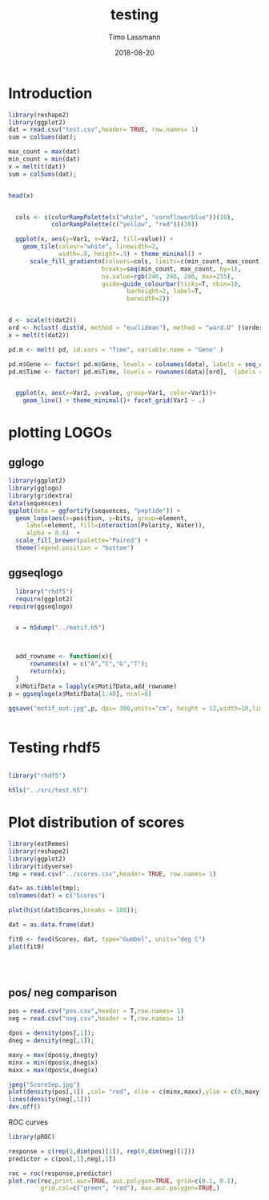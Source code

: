 #+TITLE:  testing 
#+AUTHOR: Timo Lassmann
#+EMAIL:  timo.lassmann@telethonkids.org.au
#+DATE:   2018-08-20
#+LATEX_CLASS: report
#+OPTIONS:  toc:nil
#+OPTIONS: H:4
#+LATEX_CMD: xelatex

* Introduction 
  

#+BEGIN_SRC R :session one :results none
library(reshape2)
library(ggplot2)
dat = read.csv("test.csv",header= TRUE, row.names= 1)
sum = colSums(dat);

max_count = max(dat)
min_count = min(dat)
x = melt(t(dat))
sum = colSums(dat);


head(x)


  cols <- c(colorRampPalette(c("white", "cornflowerblue"))(10),
            colorRampPalette(c("yellow", "red"))(30))

  ggplot(x, aes(y=Var1, x=Var2, fill=value)) + 
    geom_tile(colour="white", linewidth=2, 
              width=.9, height=.9) + theme_minimal() +
      scale_fill_gradientn(colours=cols, limits=c(min_count, max_count),
                          breaks=seq(min_count, max_count, by=1), 
                          na.value=rgb(246, 246, 246, max=255),
                          guide=guide_colourbar(ticks=T, nbin=10,
                                 barheight=2, label=T, 
                                 barwidth=2)) 
#+END_SRC  

#+RESULTS:

#+BEGIN_SRC R :session one

d <- scale(t(dat2))
ord <- hclust( dist(d, method = "euclidean"), method = "ward.D" )$order
x = melt(t(dat2))

pd.m <- melt( pd, id.vars = "Time", variable.name = "Gene" )

pd.m$Gene <- factor( pd.m$Gene, levels = colnames(data), labels = seq_along( colnames(data) ) )
pd.m$Time <- factor( pd.m$Time, levels = rownames(data)[ord],  labels = c("0h", "0.25h", "0.5h","1h","2h","3h","6h","12h","24h","48h") )


  ggplot(x, aes(x=Var2, y=value, group=Var1, color=Var1))+
    geom_line() + theme_minimal()+ facet_grid(Var1 ~ .)

#+END_SRC  

* plotting LOGOs 

** gglogo
#+BEGIN_SRC R :session one 
library(ggplot2)
library(gglogo)
library(gridextra)
data(sequences)
ggplot(data = ggfortify(sequences, "peptide")) +      
  geom_logo(aes(x=position, y=bits, group=element, 
     label=element, fill=interaction(Polarity, Water)),
     alpha = 0.6)  +
  scale_fill_brewer(palette="Paired") +
  theme(legend.position = "bottom")
#+END_SRC


** ggseqlogo

#+BEGIN_SRC R :session one 
    library("rhdf5")
    require(ggplot2)
  require(ggseqlogo)


    x = h5dump("../motif.h5")



    add_rowname <- function(x){
        rownames(x) = c("A","C","G","T");
        return(x);
    }
    x$MotifData = lapply(x$MotifData,add_rowname)
  p = ggseqlogo(x$MotifData[1:40], ncol=6)
 
  ggsave("motif_out.jpg",p, dpi= 300,units="cm", height = 12,width=18,limitsize = TRUE )


#+END_SRC
#+RESULTS:

* Testing rhdf5 

#+BEGIN_SRC R :session one

library("rhdf5")

h5ls("../src/test.h5")

#+END_SRC

#+RESULTS:
| /MotifData | Motif000001 | H5I_DATASET | FLOAT | x 12 |
| /MotifData | Motif000002 | H5I_DATASET | FLOAT | x 12 |
| /MotifData | Motif000003 | H5I_DATASET | FLOAT | x 11 |
| /MotifData | Motif000004 | H5I_DATASET | FLOAT | x 11 |
| /MotifData | Motif000005 | H5I_DATASET | FLOAT | x 10 |
| /MotifData | Motif000006 | H5I_DATASET | FLOAT | x 10 |
| /MotifData | Motif000007 | H5I_DATASET | FLOAT | x 9  |
| /MotifData | Motif000008 | H5I_DATASET | FLOAT | x 9  |
| /MotifData | Motif000009 | H5I_DATASET | FLOAT | x 9  |
| /MotifData | Motif000010 | H5I_DATASET | FLOAT | x 8  |
| /MotifData | Motif000011 | H5I_DATASET | FLOAT | x 8  |
| /MotifData | Motif000012 | H5I_DATASET | FLOAT | x 8  |
| /MotifData | Motif000013 | H5I_DATASET | FLOAT | x 8  |
| /MotifData | Motif000014 | H5I_DATASET | FLOAT | x 8  |
| /MotifData | Motif000015 | H5I_DATASET | FLOAT | x 8  |
| /MotifData | Motif000016 | H5I_DATASET | FLOAT | x 8  |
| /MotifData | Motif000017 | H5I_DATASET | FLOAT | x 8  |
| /MotifData | Motif000018 | H5I_DATASET | FLOAT | x 8  |
| /MotifData | Motif000019 | H5I_DATASET | FLOAT | x 8  |
| /MotifData | Motif000020 | H5I_DATASET | FLOAT | x 8  |
| /MotifData | Motif000021 | H5I_DATASET | FLOAT | x 8  |
| /MotifData | Motif000022 | H5I_DATASET | FLOAT | x 8  |
| /MotifData | Motif000023 | H5I_DATASET | FLOAT | x 8  |
| /MotifData | Motif000024 | H5I_DATASET | FLOAT | x 8  |
| /MotifData | Motif000025 | H5I_DATASET | FLOAT | x 8  |
| /MotifData | Motif000026 | H5I_DATASET | FLOAT | x 8  |
| /MotifData | Motif000027 | H5I_DATASET | FLOAT | x 8  |
| /MotifData | Motif000028 | H5I_DATASET | FLOAT | x 8  |
| /MotifData | Motif000029 | H5I_DATASET | FLOAT | x 8  |
| /MotifData | Motif000030 | H5I_DATASET | FLOAT | x 8  |
| /MotifData | Motif000031 | H5I_DATASET | FLOAT | x 8  |
| /MotifData | Motif000032 | H5I_DATASET | FLOAT | x 8  |
| /MotifData | Motif000033 | H5I_DATASET | FLOAT | x 8  |
| /MotifData | Motif000034 | H5I_DATASET | FLOAT | x 8  |
| /MotifData | Motif000035 | H5I_DATASET | FLOAT | x 8  |
| /MotifData | Motif000036 | H5I_DATASET | FLOAT | x 8  |

* Plot distribution of scores


#+BEGIN_SRC R :session one :results none 
library(extRemes)
library(reshape2)
library(ggplot2)
library(tidyverse)
tmp = read.csv("../scores.csv",header= TRUE, row.names= 1)

dat= as.tibble(tmp); 
colnames(dat) = c("Scores")

plot(hist(dat$Scores,breaks = 100));

dat = as.data.frame(dat) 

fit0 <- fevd(Scores, dat, type="Gumbel", units="deg C") 
plot(fit0)




#+END_SRC

** pos/ neg comparison 


   #+BEGIN_SRC R :session one :results none 
     pos = read.csv("pos.csv",header = T,row.names= 1) 
     neg = read.csv("neg.csv",header = T,row.names= 1) 

     dpos = density(pos[,1]);
     dneg = density(neg[,1]);

     maxy = max(dpos$y,dneg$y)
     minx = min(dpos$x,dneg$x)
     maxx = max(dpos$x,dneg$x)

     jpeg("ScoreSep.jpg")
     plot(density(pos[,1]) ,col= "red", xlim = c(minx,maxx),ylim = c(0,maxy))
     lines(density(neg[,1]))
     dev.off()

   #+END_SRC

   ROC curves

   #+BEGIN_SRC R :session one :results none 
     library(pROC)

     response = c(rep(1,dim(pos)[1]), rep(0,dim(neg)[1]))
     predictor = c(pos[,1],neg[,1])

     roc = roc(response,predictor)
     plot.roc(roc,print.auc=TRUE, auc.polygon=TRUE, grid=c(0.1, 0.1),
              grid.col=c("green", "red"), max.auc.polygon=TRUE,)

   #+END_SRC
